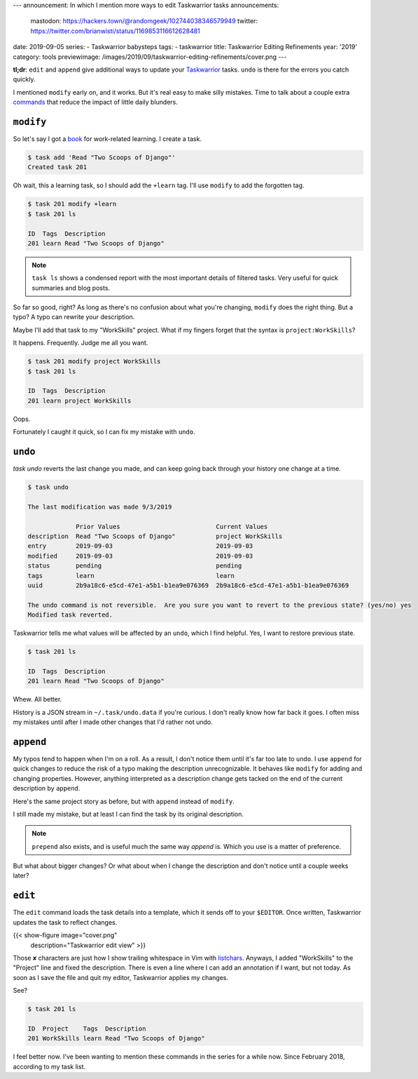 ---
announcement: In which I mention more ways to edit Taskwarrior tasks
announcements:
  mastodon: https://hackers.town/@randomgeek/102744038346579949
  twitter: https://twitter.com/brianwisti/status/1169853116612628481
date: 2019-09-05
series:
- Taskwarrior babysteps
tags:
- taskwarrior
title: Taskwarrior Editing Refinements
year: '2019'
category: tools
previewimage: /images/2019/09/taskwarrior-editing-refinements/cover.png
---

.. _Taskwarrior: https://taskwarrior.org
.. _commands: https://taskwarrior.org/docs/commands/

**tl;dr**: ``edit`` and ``append`` give additional ways to update your Taskwarrior_ tasks.
``undo`` is there for the errors you catch quickly.

.. TEASER_END

I mentioned ``modify`` early on, and it works. But it's real easy to make silly mistakes.
Time to talk about a couple extra commands_ that reduce the impact of little daily blunders.

``modify``
==========

.. _book: https://www.twoscoopspress.com/

So let's say I got a book_ for work-related learning.
I create a task.

.. code:: shell-session

  $ task add 'Read "Two Scoops of Django"'
  Created task 201

Oh wait, this a learning task, so I should add the ``+learn`` tag.
I'll use ``modify`` to add the forgotten tag.

.. code:: shell-session

  $ task 201 modify +learn
  $ task 201 ls

  ID  Tags  Description
  201 learn Read "Two Scoops of Django"

.. note::

  ``task ls`` shows a condensed report with the most important details of filtered tasks.
  Very useful for quick summaries and blog posts.

So far so good, right?
As long as there's no confusion about what you're changing, ``modify`` does the right thing.
But a typo?
A typo can rewrite your description.

Maybe I'll add that task to my "WorkSkills" project.
What if my fingers forget that the syntax is ``project:WorkSkills``?

It happens.
Frequently.
Judge me all you want.

.. code:: shell-session

  $ task 201 modify project WorkSkills
  $ task 201 ls

  ID  Tags  Description
  201 learn project WorkSkills

Oops.

Fortunately I caught it quick, so I can fix my mistake with ``undo``.

``undo``
========

`task undo` reverts the last change you made, and can keep going back through your history one change at a
time.

.. code:: shell-session

  $ task undo

  The last modification was made 9/3/2019

               Prior Values                          Current Values
  description  Read "Two Scoops of Django"           project WorkSkills
  entry        2019-09-03                            2019-09-03
  modified     2019-09-03                            2019-09-03
  status       pending                               pending
  tags         learn                                 learn
  uuid         2b9a18c6-e5cd-47e1-a5b1-b1ea9e076369  2b9a18c6-e5cd-47e1-a5b1-b1ea9e076369

  The undo command is not reversible.  Are you sure you want to revert to the previous state? (yes/no) yes
  Modified task reverted.

Taskwarrior tells me what values will be affected by an ``undo``, which I find helpful.
Yes, I want to restore previous state.

.. code:: shell-session

  $ task 201 ls

  ID  Tags  Description
  201 learn Read "Two Scoops of Django"

Whew.
All better.

History is a JSON stream in ``~/.task/undo.data`` if you're curious.
I don't really know how far back it goes.
I often miss my mistakes until after I made other changes that I'd rather not undo.

``append``
==========

My typos tend to happen when I'm on a roll.
As a result, I don't notice them until it's far too late to ``undo``.
I use ``append`` for quick changes to reduce the risk of a typo making the description unrecognizable.
It behaves like ``modify`` for adding and changing properties.
However, anything interpreted as a description change gets tacked on the end of the current description by ``append``.

Here's the same project story as before, but with ``append`` instead of ``modify``.

.. code::shell-session

  $ task 201 append project WorkSkills
  $ task 201 ls

  ID  Tags  Description
  201 learn Read "Two Scoops of Django" project WorkSkills

I still made my mistake, but at least I can find the task by its original description.

.. note::

  ``prepend`` also exists, and is useful much the same way `append` is.
  Which you use is a matter of preference.

But what about bigger changes?
Or what about when I change the description and don't notice until a couple weeks later?

``edit``
========

The ``edit`` command loads the task details into a template, which it sends off to your ``$EDITOR``.
Once written, Taskwarrior updates the task to reflect changes.

{{< show-figure image="cover.png"
  description="Taskwarrior edit view" >}}

.. _listchars: https://vim.fandom.com/wiki/Highlight_unwanted_spaces

Those ``✘`` characters are just how I show trailing whitespace in Vim with listchars_.
Anyways, I added "WorkSkills" to the "Project" line and fixed the description.
There is even a line where I can add an annotation if I want, but not today.
As soon as I save the file and quit my editor, Taskwarrior applies my changes.

See?

.. code:: shell-session

  $ task 201 ls

  ID  Project    Tags  Description
  201 WorkSkills learn Read "Two Scoops of Django"

I feel better now.
I've been wanting to mention these commands in the series for a while now.
Since February 2018, according to my task list.

